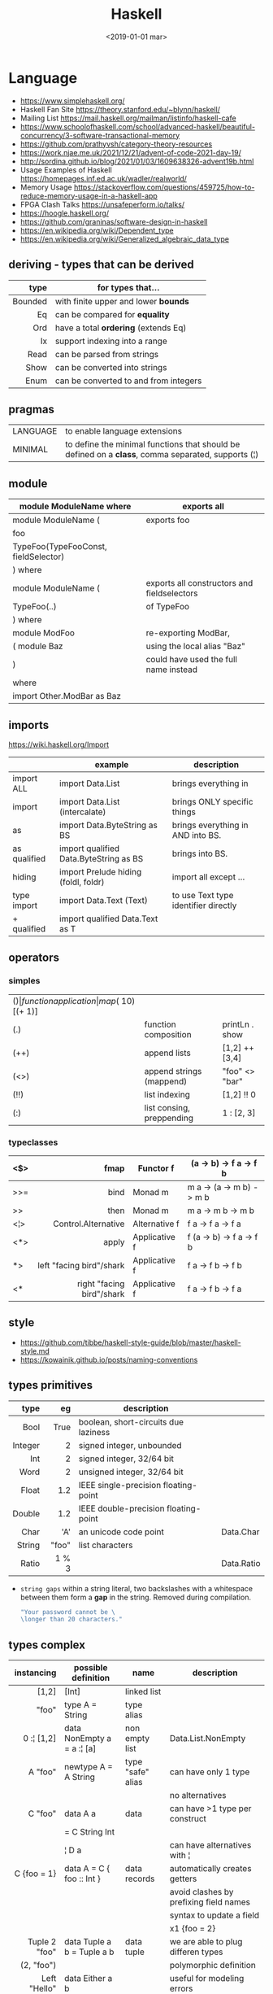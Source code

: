 #+TITLE: Haskell
#+DATE: <2019-01-01 mar>

* Language

- https://www.simplehaskell.org/
- Haskell Fan Site https://theory.stanford.edu/~blynn/haskell/
- Mailing List https://mail.haskell.org/mailman/listinfo/haskell-cafe
- https://www.schoolofhaskell.com/school/advanced-haskell/beautiful-concurrency/3-software-transactional-memory
- https://github.com/prathyvsh/category-theory-resources
- https://work.njae.me.uk/2021/12/21/advent-of-code-2021-day-19/
- http://sordina.github.io/blog/2021/01/03/1609638326-advent19b.html
- Usage Examples of Haskell https://homepages.inf.ed.ac.uk/wadler/realworld/
- Memory Usage https://stackoverflow.com/questions/459725/how-to-reduce-memory-usage-in-a-haskell-app
- FPGA Clash Talks https://unsafeperform.io/talks/
- https://hoogle.haskell.org/
- https://github.com/graninas/software-design-in-haskell
- https://en.wikipedia.org/wiki/Dependent_type
- https://en.wikipedia.org/wiki/Generalized_algebraic_data_type

** deriving - types that can be derived
|---------+---------------------------------------|
|     <r> |                                       |
|    type | for types that...                     |
|---------+---------------------------------------|
| Bounded | with finite upper and lower *bounds*  |
|      Eq | can be compared for *equality*        |
|     Ord | have a total *ordering* (extends Eq)  |
|      Ix | support indexing into a range         |
|    Read | can be parsed from strings            |
|    Show | can be converted into strings         |
|    Enum | can be converted to and from integers |
|---------+---------------------------------------|
** pragmas
|----------+----------------------------------------------------------------------------------------------------|
| LANGUAGE | to enable language extensions                                                                      |
| MINIMAL  | to define the minimal functions that should be defined on a *class*, comma separated, supports (¦) |
|----------+----------------------------------------------------------------------------------------------------|
** module
|--------------------------------------+---------------------------------------------|
| module ModuleName where              | exports all                                 |
|--------------------------------------+---------------------------------------------|
| module ModuleName (                  | exports foo                                 |
| foo                                  |                                             |
| TypeFoo(TypeFooConst, fieldSelector) |                                             |
| ) where                              |                                             |
|--------------------------------------+---------------------------------------------|
| module ModuleName (                  | exports all constructors and fieldselectors |
| TypeFoo(..)                          | of TypeFoo                                  |
| ) where                              |                                             |
|--------------------------------------+---------------------------------------------|
| module ModFoo                        | re-exporting ModBar,                        |
| ( module Baz                         | using the local alias "Baz"                 |
| )                                    | could have used the full name instead       |
| where                                |                                             |
| import Other.ModBar as Baz           |                                             |
|--------------------------------------+---------------------------------------------|
** imports
https://wiki.haskell.org/Import
|--------------+----------------------------------------+--------------------------------------|
|              | example                                | description                          |
|--------------+----------------------------------------+--------------------------------------|
| import ALL   | import Data.List                       | brings everything in                 |
| import       | import Data.List (intercalate)         | brings ONLY specific things          |
| as           | import Data.ByteString as BS           | brings everything in AND into BS.    |
| as qualified | import qualified Data.ByteString as BS | brings into BS.                      |
| hiding       | import Prelude hiding (foldl, foldr)   | import all except ...                |
|--------------+----------------------------------------+--------------------------------------|
| type import  | import Data.Text (Text)                | to use Text type identifier directly |
| + qualified  | import qualified Data.Text as T        |                                      |
|--------------+----------------------------------------+--------------------------------------|
** operators
*** simples
|------+---------------------------+--------------------+--------------+-------------------|
| ($)  | function application      | map ($ 10) [(+ 1)] |              |                   |
| (.)  | function composition      | printLn . show     |              |                   |
| (++) | append lists              | [1,2] ++ [3,4]     |              | [a] -> [a] -> [a] |
| (<>) | append strings (mappend)  | "foo" <> "bar"     |              | m   -> m   -> m   |
| (!!) | list indexing             | [1,2] !! 0         |              |                   |
| (:)  | list consing, preppending | 1 : [2, 3]         | [1,2,3] : [] |                   |
|------+---------------------------+--------------------+--------------+-------------------|
*** typeclasses
|-----+---------------------------+---------------+--------------------------|
|     |                       <r> |               |                          |
|-----+---------------------------+---------------+--------------------------|
| <$> |                      fmap | Functor f     | (a -> b) -> f a -> f b   |
|-----+---------------------------+---------------+--------------------------|
| >>= |                      bind | Monad m       | m a -> (a -> m b) -> m b |
| >>  |                      then | Monad m       | m a ->       m b  -> m b |
|-----+---------------------------+---------------+--------------------------|
| <¦> |       Control.Alternative | Alternative f | f a -> f a -> f a        |
|-----+---------------------------+---------------+--------------------------|
| <*> |                     apply | Applicative f | f (a -> b) -> f a -> f b |
|  *> |  left "facing bird"/shark | Applicative f | f a        -> f b -> f b |
| <*  | right "facing bird"/shark | Applicative f | f a        -> f b -> f a |
|-----+---------------------------+---------------+--------------------------|
** style

- https://github.com/tibbe/haskell-style-guide/blob/master/haskell-style.md
- https://kowainik.github.io/posts/naming-conventions

** types primitives
|---------+-------+--------------------------------------+------------|
|     <r> |   <r> |                                      |            |
|    type |    eg | description                          |            |
|---------+-------+--------------------------------------+------------|
|    Bool |  True | boolean, short-circuits due laziness |            |
| Integer |     2 | signed integer, unbounded            |            |
|     Int |     2 | signed integer, 32/64 bit            |            |
|    Word |     2 | unsigned integer, 32/64 bit          |            |
|   Float |   1.2 | IEEE single-precision floating-point |            |
|  Double |   1.2 | IEEE double-precision floating-point |            |
|    Char |   'A' | an unicode code point                | Data.Char  |
|  String | "foo" | list characters                      |            |
|   Ratio | 1 % 3 |                                      | Data.Ratio |
|---------+-------+--------------------------------------+------------|

- =string gaps= within a string literal, two backslashes with a whitespace between them form a *gap* in the string.
  Removed during compilation.
  #+begin_src haskell
    "Your password cannot be \
    \longer than 20 characters."
  #+end_src

** types complex
|---------------+----------------------------+-------------------+----------------------------------------|
|           <r> |                            |                   |                                        |
|    instancing | possible definition        | name              | description                            |
|---------------+----------------------------+-------------------+----------------------------------------|
|         [1,2] | [Int]                      | linked list       |                                        |
|         "foo" | type A = String            | type alias        |                                        |
|    0 :¦ [1,2] | data NonEmpty a = a :¦ [a] | non empty list    | Data.List.NonEmpty                     |
|---------------+----------------------------+-------------------+----------------------------------------|
|       A "foo" | newtype A = A String       | type "safe" alias | can have only 1 type                   |
|               |                            |                   | no alternatives                        |
|---------------+----------------------------+-------------------+----------------------------------------|
|       C "foo" | data A a                   | data              | can have >1 type per construct         |
|               | = C String Int             |                   |                                        |
|               | ¦ D a                      |                   | can have alternatives with ¦           |
|---------------+----------------------------+-------------------+----------------------------------------|
|   C {foo = 1} | data A = C { foo :: Int }  | data records      | automatically creates getters          |
|               |                            |                   | avoid clashes by prefixing field names |
|               |                            |                   | syntax to update a field               |
|               |                            |                   | x1 {foo = 2}                           |
|---------------+----------------------------+-------------------+----------------------------------------|
| Tuple 2 "foo" | data Tuple a b = Tuple a b | data tuple        | we are able to plug differen types     |
|    (2, "foo") |                            |                   | polymorphic definition                 |
|---------------+----------------------------+-------------------+----------------------------------------|
|  Left "Hello" | data Either a b            |                   | useful for modeling errors             |
|      Right 17 | = Left a                   |                   | Right = we got what we wanted          |
|               | ¦ Right b                  |                   | Left  = we got an error                |
|---------------+----------------------------+-------------------+----------------------------------------|
#+TBLFM: $2=Left a
** Standard Library
- https://packages.ubuntu.com/bionic/amd64/ghc/filelist
*** Prelude.hs functions
https://www.cse.chalmers.se/edu/year/2018/course/TDA452_Functional_Programming/tourofprelude.html#init
|------------+-------------+------------------------------------------------------------------|
|        <r> |     <c>     |                                                                  |
|         fn |   returns   | description                                                      |
|------------+-------------+------------------------------------------------------------------|
|        all |    Bool     |                                                                  |
|        any |    Bool     |                                                                  |
|  concatMap |     [a]     | map + concat                                                     |
|  dropWhile |     [a]     | drops from head while fn is True                                 |
|     filter |     [a]     |                                                                  |
|    uncurry | (a,b) -> c  | takes a fn that takes 2 args, and returns a fn that takes a pair |
|      curry | a -> b -> c | takes a fn that takes a pair, and returns a fn that takes 2 args |
|       flip | b -> a -> c | returns the same function with argumnts flipped                  |
|      foldl |      a      | folds left                                                       |
|     foldl1 |      a      | folds left over NON EMPTY lists                                  |
|      foldr |      a      | folds right                                                      |
|     foldr1 |      a      | folds right over NON EMPTY lists                                 |
|    iterate |     [a]     | returns the infinity list of applying [fn x, fn (fn x),...]      |
|        map |     [b]     |                                                                  |
|       span |  ([a],[a])  | split list into 2 tuple, pivot when fn returns False             |
|      break |  ([a],[a])  | split list into 2 tuple, pivot when fn returns True              |
|  takeWhile |     [a]     | returns elems from head, while fn returns True                   |
|      until |     [a]     | returns elems from head, until fn returns False                  |
|    zipWith |     [c]     | applies a binary function and two list                           |
|------------+-------------+------------------------------------------------------------------|
|     repeat |     [a]     | repeats an infinite list of the value provided                   |
|  replicate |     [a]     | repeats N list of the value provided                             |
|------------+-------------+------------------------------------------------------------------|
|     concat |     [a]     | flattens a list of lists                                         |
|       head |      a      | first element on a NON EMPTY list                                |
|       tail |     [a]     | aka cdr                                                          |
|       last |      a      | last element on a NON EMPTY list                                 |
|       init |     [a]     | aka butlast                                                      |
|       sort |     [a]     | sorts in ascending order                                         |
|    reverse |     [a]     | reverse a list                                                   |
|    maximum |      a      | returns max element on a NON EMPTY list                          |
|    minimum |      a      | returns min element on a NON EMPTY list                          |
|     length |     int     |                                                                  |
|       null |    Bool     | true if empty list                                               |
|        and |    Bool     | applied to a list of booleans                                    |
|         or |    Bool     | applied to a list of booleans                                    |
|    product |     int     | aka reduce #'*                                                   |
|        sum |     int     | aka reduce #'+                                                   |
|------------+-------------+------------------------------------------------------------------|
|         ++ |     [a]     | append 2 lists                                                   |
|        zip |   [(a,b)]   | applied to 2 lists, returns a list of pairs                      |
|------------+-------------+------------------------------------------------------------------|
|       elem |    Bool     | aka exists? on list                                              |
|    notElem |    Bool     | aka NOT exists? on list                                          |
|         !! |      a      | indexing a list                                                  |
|    splitAt |  ([a],[a])  | splits at index                                                  |
|       take |      a      | aka subseq 0 N                                                   |
|       drop |     [a]     | aka nthcdr                                                       |
|------------+-------------+------------------------------------------------------------------|
|      lines |  [String]   | split String by new line                                         |
|    unlines |   String    | list of strings into string                                      |
|      words |  [String]   |                                                                  |
|    unwords |   String    |                                                                  |
| digitToInt |     Int     | char to int                                                      |
|        chr |    Char     | takes an integer                                                 |
|        ord |     Int     | ascii code for char                                              |
|    toLower |    Char     |                                                                  |
|    toUpper |    Char     |                                                                  |
|    compare |  Ordering   |                                                                  |
|      error |      a      | takes a string and errors                                        |
|        max |      a      | max between 2 elements                                           |
|       succ |      a      | next value on an Enum, error if last                             |
|       pred |      a      | previous value on an Enum, error if first                        |
|------------+-------------+------------------------------------------------------------------|
|        fst |      a      | first element on a two element tuple                             |
|        snd |      b      | second element on a two element tuple                            |
|------------+-------------+------------------------------------------------------------------|
|      maybe |      b      | applied fn to Maybe value, or the default value provided         |
|------------+-------------+------------------------------------------------------------------|
|      print |    IO ()    | prints showable                                                  |
|     putStr |    IO ()    | prints string                                                    |
|       show |   String    |                                                                  |
|------------+-------------+------------------------------------------------------------------|
|    isSpace |    Bool     |                                                                  |
|    isAlpha |    Bool     | if char is alphabetic                                            |
|    isDigit |    Bool     | if char is a number                                              |
|    isLower |    Bool     |                                                                  |
|    isUpper |    Bool     |                                                                  |
|------------+-------------+------------------------------------------------------------------|
|    ceiling |             | smallest integer, not less than argument                         |
|      floor |             | greatest integer, not greater than argument                      |
|      round |             | nearest integer                                                  |
|   truncate |             | drops the fractional part                                        |
|------------+-------------+------------------------------------------------------------------|
|        mod |             |                                                                  |
|       quot |             |                                                                  |
|        rem |             |                                                                  |
|------------+-------------+------------------------------------------------------------------|
|         ** |  Floating   | raises, arguments must be Floating                               |
|          ^ |     Num     | raises, Num by Integral                                          |
|         ^^ | Fractional  | raises, Fractional by Integral                                   |
|------------+-------------+------------------------------------------------------------------|
*** base
- https://hackage.haskell.org/package/base
- https://hackage.haskell.org/package/base-4.14.0.0/docs/Prelude.html#g:5
|------------------------+-------------------------------------------------------------|
| module                 | fn                                                          |
|------------------------+-------------------------------------------------------------|
| Control.Applicative    |                                                             |
| Control.Arrow          |                                                             |
| Control.Category       |                                                             |
| Control.Concurrent     |                                                             |
| Control.Exception.Safe | tryAny :: IO a -> IO (Either SomeException a)               |
| Control.Monad          | sequence  :: (Traversable t, Monad m) => t (m a) -> m (t a) |
|                        | sequence_ :: (Foldable t, Monad m) => t (m a) -> m ()       |
|                        | when      :: Applicative f => Bool -> f () -> f ()          |
| Data.Bifoldable        |                                                             |
| Data.Bifoldable1       |                                                             |
| Data.Bifunctor         |                                                             |
| Data.Bitraversable     |                                                             |
| Data.Bits              |                                                             |
| Data.Bool              |                                                             |
| Data.Char              | isPrint                                                     |
| Data.Coerce            |                                                             |
| Data.Complex           |                                                             |
| Data.Data              |                                                             |
| Data.Dynamic           |                                                             |
| Data.Either            |                                                             |
| Data.Eq                |                                                             |
| Data.Fixed             |                                                             |
| Data.Foldable          |                                                             |
| Data.Foldable1         |                                                             |
| Data.Function          |                                                             |
| Data.Functor           |                                                             |
| Data.IORef             |                                                             |
| Data.Int               |                                                             |
| Data.Ix                |                                                             |
| Data.Kind              |                                                             |
| Data.List              | permutations                                                |
| Data.Maybe             |                                                             |
| Data.Monoid            |                                                             |
| Data.Ord               |                                                             |
| Data.Proxy             |                                                             |
| Data.Ratio             |                                                             |
| Data.STRef             |                                                             |
| Data.Semigroup         |                                                             |
| Data.String            |                                                             |
| Data.Traversable       |                                                             |
| Data.Tuple             |                                                             |
| Data.Typeable          |                                                             |
| Data.Unique            |                                                             |
| Data.Version           |                                                             |
| Data.Void              |                                                             |
| Data.Word              |                                                             |
| Foreign.*              |                                                             |
| System.CPUTime         |                                                             |
| System.Console         |                                                             |
| System.Environment     | getArgs :: IO [String]                                      |
| System.Exit            |                                                             |
| System.IO              | openFile :: FilePath -> IOMode -> IO Handle                 |
|                        | hClose :: Handle -> IO ()                                   |
|                        | hGetContents :: Handle -> IO String                         |
|                        | hputStrLn :: Handle -> IO ()                                |
|                        | putStrLn :: String -> IO ()                                 |
|                        | stdout :: Handle                                            |
| System.Info            |                                                             |
| System.Mem             |                                                             |
| System.Posix           |                                                             |
| System.Timeout         |                                                             |
| Text.ParserCombinators |                                                             |
|------------------------+-------------------------------------------------------------|
| Text                   |                                                             |
| .pack                  | String -> Text                                              |
| .append   (slow)       | Text -> Text -> Text                                        |
|------------------------+-------------------------------------------------------------|
*** non base
|------------------+-----------------------------------+------------------------------------------------------|
| array            | Data.Array                        | https://hackage.haskell.org/package/array            |
| containers       | Data.Graph                        | https://hackage.haskell.org/package/containers       |
|                  | Data.IntMap                       | https://haskell-containers.readthedocs.io/en/latest/ |
|                  | Data.IntSet                       |                                                      |
|                  | Data.Map                          |                                                      |
|                  | Data.Sequence                     |                                                      |
|                  | Data.Set                          |                                                      |
|                  | Data.Tree                         |                                                      |
| binary           | Data.Binary                       | https://hackage.haskell.org/package/binary           |
| bytestring       | Data.ByteString                   | https://hackage.haskell.org/package/bytestring       |
| deepseq          | Control.DeepSeq                   | https://hackage.haskell.org/package/deepseq          |
| directory        | System.Directory                  | https://hackage.haskell.org/package/directory        |
| exceptions       | Control.Monad.Catch               |                                                      |
| filepath         | System.(FilePath/OsPath/OsString) | https://hackage.haskell.org/package/filepath         |
| haskeline        | System.Console                    | https://hackage.haskell.org/package/haskeline        |
| *hoopl           | Compiler.Hoopl                    | https://hackage.haskell.org/package/hoopl            |
| hpc              | Trace.Hpc                         | https://hackage.haskell.org/package/hpc              |
| integer-gmp      | GHC.Integer.GMP                   |                                                      |
| libiserv         |                                   |                                                      |
| mtl              | Control.Monad.Accum               |                                                      |
|                  | Control.Monad.Cont                |                                                      |
|                  | Control.Monad.Except              |                                                      |
|                  | Control.Monad.Identity            |                                                      |
|                  | Control.Monad.RWS                 |                                                      |
|                  | Control.Monad.Reader              |                                                      |
|                  | Control.Monad.Select              |                                                      |
|                  | Control.Monad.State               |                                                      |
|                  | Control.Monad.Trans               |                                                      |
|                  | Control.Monad.Writer              |                                                      |
| parsec           | Text.Parsec                       |                                                      |
|                  | Text.ParserCombinators.Parsec     |                                                      |
| pretty           | Text.PrettyPrint                  | https://hackage.haskell.org/package/pretty           |
| process          | System.Cmd                        | https://hackage.haskell.org/package/process          |
|                  | System.Process                    |                                                      |
| terminfo         | System.Console.Terminfo           | https://hackage.haskell.org/package/terminfo         |
| template-haskell | Language.Haskell.TH               | https://hackage.haskell.org/package/template-haskell |
| text             | Data.Text, more efficient unicode |                                                      |
|                  | Text                              | type                                                 |
|                  | pack                              | from String to Text                                  |
| time             | Data.Time                         | https://hackage.haskell.org/package/time             |
| transformers     | Control.Monad.Trans               | https://hackage.haskell.org/package/transformers     |
| stm              | Control.Concurrent.STM            |                                                      |
|                  | Control.Monad.STM                 |                                                      |
| unix             | System.Posix                      | https://hackage.haskell.org/package/unix             |
| xhtml            | Text.XHtml                        | https://hackage.haskell.org/package/xhtml            |
|------------------+-----------------------------------+------------------------------------------------------|

** typeclasses

*** Shipped
|-------------+--------------------+-------------------------------------------+--------------------------------------------------------|
|             | MINIMAL            | description                               | extras                                                 |
|-------------+--------------------+-------------------------------------------+--------------------------------------------------------|
| Foldable    | foldr foldMap      | data structure that can be folded         | foldr foldl null length sum product maximum minim elem |
| Show        | show               | conversion of values to readable String's |                                                        |
| Eq          | (==) (=/)          | equality and inequality                   |                                                        |
| Ord         | compare (<=)       |                                           | max min < > <= >=                                      |
| Enum        | toEnum, fromEnum   | can be enumerated by the *Int* value      | [Foo..Bar]                                             |
| Bounded     | minBound, maxBound | with minimum and maximum bounds           |                                                        |
| Functor     | fmap (<$>)         | can be mapped over                        |                                                        |
| Semigroup   | (<>)               | associative binary op                     | sconcat stimes                                         |
| Monoid      | mempty             | associative binary op with identity       | mconcat mappend (<>)                                   |
| Applicative | pure (<*>)         | a functor, sequence and combine ops       |                                                        |
| Monad       | bind (>>=)         |                                           | do                                                     |
|-------------+--------------------+-------------------------------------------+--------------------------------------------------------|
**** definitions

#+begin_src haskell
  class Monoid a where
    mempty  :: a           -- neutral element
    mappend :: a -> a -> a -- associative binary operation
    mconcat :: [a] -> a

  class Semigroup a where
    (<>) :: a -> a -> a
  class Semigroup a => Monoid a where ... -- since GHC 8.4

  class Functor f where
    fmap :: (a -> b) -> f a -> f b

  class (Functor f) => Applicative f where -- class constraint
    pure  :: a -> f a
    (<*>) :: f (a -> b) -> f a -> f b

  class Foldable t where
    foldMap :: Monoid m => (a -> m) -> t a -> m
    foldr   :: (a -> b -> b) -> b -> t a -> b
    fold    :: Monoid m => t m -> m
    foldr'  :: (a -> b -> b) -> b -> t a -> b
    foldl   :: (a -> b -> a) -> a -> t b -> a
    foldl'  :: (a -> b -> a) -> a -> t b -> a
    foldr1  :: (a -> a -> a) -> t a -> a
    foldl1  :: (a -> a -> a) -> t a -> a
#+end_src

*** Declaring

#+begin_src haskell
  class Eq a where -- name=Eq - type_variable=a -- posible class constraint goes here, after class, before =>
    (==), (/=) :: a -> a -> Bool -- they share the same signature
    {-# INLINE (/=) #-} -- GHC pragma to define inline methods?
    {-# INLINE (==) #-}
    x /= y = not (x == y) -- default implementation
    x == y = not (x /= y)
    {-# MINIMAL (==) | (/=) #-} -- minimal complete definition, either
#+end_src


* Emacs Setup

- http://www.cis.syr.edu/~sueo/cis252/emacs.html
- Emacs: lsp-mode, lsp-ui, lsp-haskell
- https://github.com/haskell/haskell-ide-engine
- https://github.com/soupi/minimal-haskell-emacs (setup)
- https://github.com/ndmitchell/ghcid "flymake"
- https://github.com/ndmitchell/hlint "flycheck"
- https://github.com/chrisdone/hindent "gofmt"

* Codebases

- https://github.com/jwiegley/git-all/blob/master/Main.hs
- shell like library https://github.com/luke-clifton/shh
- https://github.com/omelkonian/AlgoRhythm (music)
- Project
  https://github.com/reanimate/reanimate
  https://github.com/xmonad/xmonad
- exercises https://github.com/effectfully-ou/haskell-challenges
- https://github.com/jappeace/cut-the-crap/
  ffmpeg based, cut video silences
- A Haskell library that simplifies access to remote data, such as databases or web-based services.
  - source https://github.com/facebook/Haxl
  - they created ApplicativeDo extension
- 2012 game https://github.com/nikki-and-the-robots/nikki
- dead game studio https://github.com/keera-studios

* Snippets

** yes

https://theory.stanford.edu/~blynn/c2go/
#+begin_src haskell
  import Control.Monad
  import System.Environment

  main = getArgs >>= forever . putStrLn . f
    where
      f [] = "y"
      f xs = unwords xs
#+end_src

** Hello World

#+CMD: $ runhaskell hello-world.hs
#+begin_src haskell
  module Main (main) where
  import qualified System.IO as IO
  main = IO.putSTrLn "hello world!"
#+end_src

